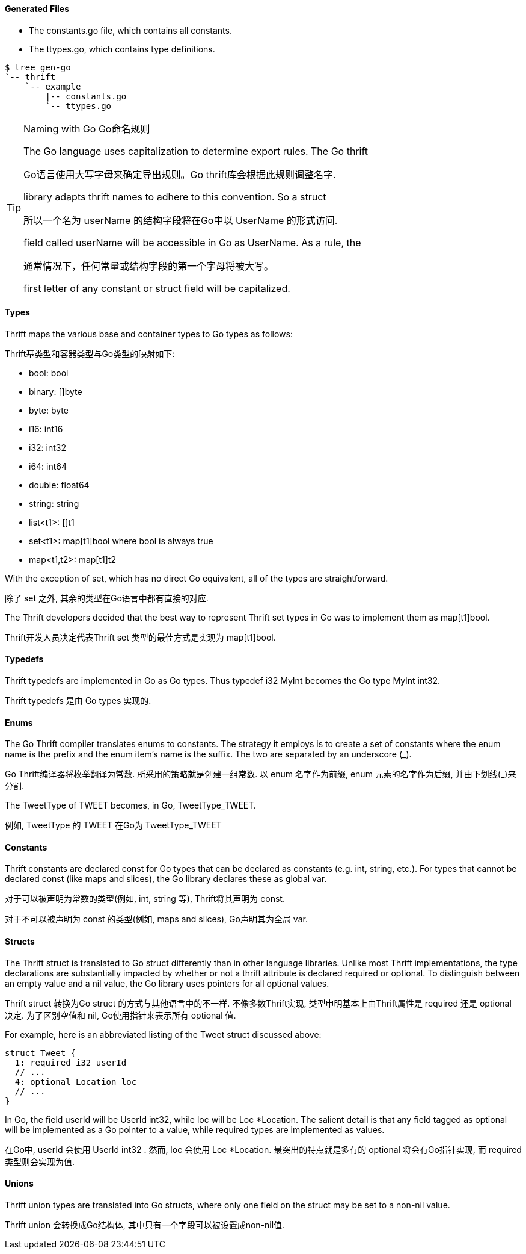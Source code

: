 Generated Files
^^^^^^^^^^^^^^^

* The +constants.go+ file, which contains all constants.
* The +ttypes.go+, which contains type definitions.

-----------------------------------------------------------------------------
$ tree gen-go
`-- thrift
    `-- example
        |-- constants.go
        `-- ttypes.go
-----------------------------------------------------------------------------

[TIP]
.Naming with Go Go命名规则
=============================================================================
The Go language uses capitalization to determine export rules. The Go thrift

Go语言使用大写字母来确定导出规则。Go thrift库会根据此规则调整名字.

library adapts thrift names to adhere to this convention. So a struct

所以一个名为 +userName+ 的结构字段将在Go中以 +UserName+ 的形式访问.

field called +userName+ will be accessible in Go as +UserName+. As a rule, the

通常情况下，任何常量或结构字段的第一个字母将被大写。

first letter of any constant or struct field will be capitalized.
=============================================================================

Types
^^^^^

Thrift maps the various base and container types to Go types as follows:

Thrift基类型和容器类型与Go类型的映射如下:

* +bool+: +bool+
* +binary+: +[]byte+
* +byte+: +byte+
* +i16+: +int16+
* +i32+: +int32+
* +i64+: +int64+
* +double+: +float64+
* +string+: +string+
* +list<t1>+: +[]t1+
* +set<t1>+: +map[t1]bool+ where +bool+ is always +true+
* +map<t1,t2>+: +map[t1]t2+

With the exception of +set+, which has no direct Go equivalent, all of the
types are straightforward.

除了 +set+ 之外, 其余的类型在Go语言中都有直接的对应.

The Thrift developers decided that the best way to represent Thrift +set+ types
in Go was to implement them as +map[t1]bool+.

Thrift开发人员决定代表Thrift +set+ 类型的最佳方式是实现为 +map[t1]bool+.

Typedefs
^^^^^^^^

Thrift typedefs are implemented in Go as Go types. Thus +typedef i32 MyInt+
becomes the Go +type MyInt int32+.

Thrift typedefs 是由 Go types 实现的.

Enums
^^^^^

The Go Thrift compiler translates enums to constants. The strategy it employs
is to create a set of constants where the +enum+ name is the prefix and the
+enum+ item's name is the suffix. The two are separated by an underscore (+_+).

Go Thrift编译器将枚举翻译为常数. 所采用的策略就是创建一组常数. 以 +enum+ 名字作为前缀,
+enum+ 元素的名字作为后缀, 并由下划线(+_+)来分割.

The +TweetType+ of +TWEET+ becomes, in Go, +TweetType_TWEET+.

例如, +TweetType+ 的 +TWEET+ 在Go为 +TweetType_TWEET+

Constants
^^^^^^^^^

Thrift constants are declared +const+ for Go types that can be declared as
constants (e.g. +int+, +string+, etc.). For types that cannot be declared 
+const+ (like maps and slices), the Go library declares these as global +var+.

对于可以被声明为常数的类型(例如, +int+, +string+ 等),
Thrift将其声明为 +const+.

对于不可以被声明为 +const+ 的类型(例如, maps and slices), Go声明其为全局 +var+.

Structs
^^^^^^^

The Thrift +struct+ is translated to Go +struct+ differently than in other
language libraries.
Unlike most Thrift implementations, the type declarations are substantially
impacted by whether or not a thrift attribute is declared +required+ or
+optional+. To distinguish between an empty value and a +nil+ value, the
Go library uses pointers for all +optional+ values.

Thrift +struct+ 转换为Go +struct+ 的方式与其他语言中的不一样.
不像多数Thrift实现, 类型申明基本上由Thrift属性是 +required+ 还是 +optional+ 决定.
为了区别空值和 +nil+, Go使用指针来表示所有 +optional+ 值.

For example, here is an abbreviated listing of the +Tweet+ struct discussed
above:

[source,thrift]
--------------------------------------------------------------------------------
struct Tweet {
  1: required i32 userId
  // ...
  4: optional Location loc
  // ...
}
--------------------------------------------------------------------------------

In Go, the field +userId+ will be +UserId int32+, while +loc+ will be
+Loc *Location+. The salient detail is that any field tagged as +optional+
will be implemented as a Go pointer to a value, while +required+ types are
implemented as values.

在Go中, +userId+ 会使用 +UserId int32+ . 然而, +loc+ 会使用 +Loc *Location+.
最突出的特点就是多有的 +optional+ 将会有Go指针实现, 而 +required+ 类型则会实现为值.

Unions
^^^^^^

Thrift +union+ types are translated into Go structs, where only one field on
the struct may be set to a non-nil value.

Thrift +union+ 会转换成Go结构体, 其中只有一个字段可以被设置成non-nil值.

